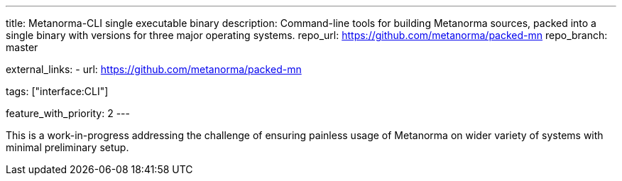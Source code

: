 ---
title: Metanorma-CLI single executable binary
description: Command-line tools for building Metanorma sources, packed into a single binary with versions for three major operating systems.
repo_url: https://github.com/metanorma/packed-mn
repo_branch: master

external_links:
  - url: https://github.com/metanorma/packed-mn

tags: ["interface:CLI"]

feature_with_priority: 2
---

This is a work-in-progress addressing the challenge
of ensuring painless usage of Metanorma on wider variety of systems
with minimal preliminary setup.
